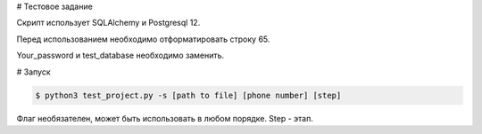# Тестовое задание

Скрипт использует SQLAlchemy и Postgresql 12.

Перед использованием необходимо отформатировать строку 65.

Your_password и test_database необходимо заменить.

# Запуск


.. code-block:: bash

    $ python3 test_project.py -s [path to file] [phone number] [step]
    
Флаг необязателен, может быть использовать в любом порядке.
Step - этап.
